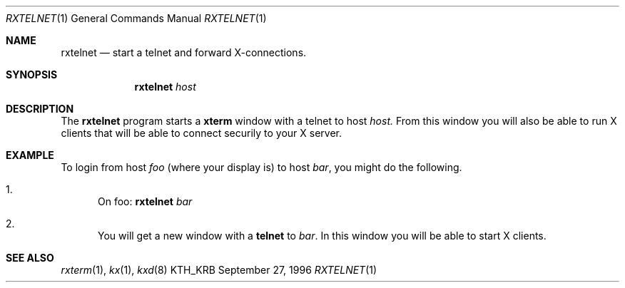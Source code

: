 .\" $Id$
.\"
.Dd September 27, 1996
.Dt RXTELNET 1
.Os KTH_KRB
.Sh NAME
.Nm rxtelnet
.Nd
start a telnet and forward X-connections.
.Sh SYNOPSIS
.Nm rxtelnet
.Ar host
.Sh DESCRIPTION
The
.Nm
program starts a
.Nm xterm
window with a telnet to host
.Ar host.
From this window you will also be able to run X clients that will be
able to connect securily to your X server.
.Sh EXAMPLE
To login from host
.Va foo
(where your display is)
to host
.Va bar ,
you might do the following.
.Bl -enum
.It
On foo: 
.Nm
.Va bar
.It
You will get a new window with a
.Nm telnet
to
.Va bar .
In this window you will be able to start X clients.
.El
.Sh SEE ALSO
.Xr rxterm 1 ,
.Xr kx 1 ,
.Xr kxd 8
